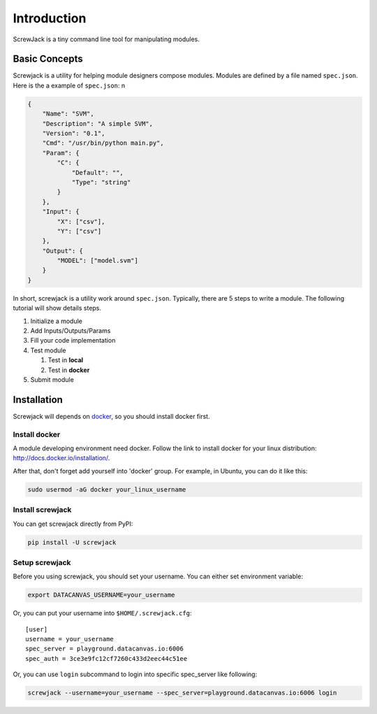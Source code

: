 ============
Introduction
============

ScrewJack is a tiny command line tool for manipulating modules.

Basic Concepts
==============

Screwjack is a utility for helping module designers compose modules.
Modules are defined by a file named ``spec.json``. Here is the a example
of ``spec.json``: n

.. code:: javascript

      {
          "Name": "SVM",
          "Description": "A simple SVM",
          "Version": "0.1",
          "Cmd": "/usr/bin/python main.py",
          "Param": {
              "C": {
                  "Default": "",
                  "Type": "string"
              }
          },
          "Input": {
              "X": ["csv"],
              "Y": ["csv"]
          },
          "Output": {
              "MODEL": ["model.svm"]
          }
      }

In short, screwjack is a utility work around ``spec.json``. Typically,
there are 5 steps to write a module. The following tutorial will show
details steps.

#. Initialize a module
#. Add Inputs/Outputs/Params
#. Fill your code implementation
#. Test module

   #. Test in **local**
   #. Test in **docker**

#. Submit module

Installation
============

Screwjack will depends on `docker <http://www.docker.com/>`__, so you
should install docker first.

Install docker
--------------

A module developing environment need docker. Follow the link to install
docker for your linux distribution: http://docs.docker.io/installation/.

After that, don't forget add yourself into 'docker' group. For example,
in Ubuntu, you can do it like this:

.. code:: bash

      sudo usermod -aG docker your_linux_username

Install screwjack
-----------------

You can get screwjack directly from PyPI:

.. code:: bash

      pip install -U screwjack

Setup screwjack
---------------

Before you using screwjack, you should set your username. You can either
set environment variable:

.. code:: bash

       export DATACANVAS_USERNAME=your_username

Or, you can put your username into ``$HOME/.screwjack.cfg``:

::

      [user]
      username = your_username
      spec_server = playground.datacanvas.io:6006
      spec_auth = 3ce3e9fc12cf7260c433d2eec44c51ee


Or, you can use ``login`` subcommand to login into specific spec_server like following:

.. code:: bash

      screwjack --username=your_username --spec_server=playground.datacanvas.io:6006 login
